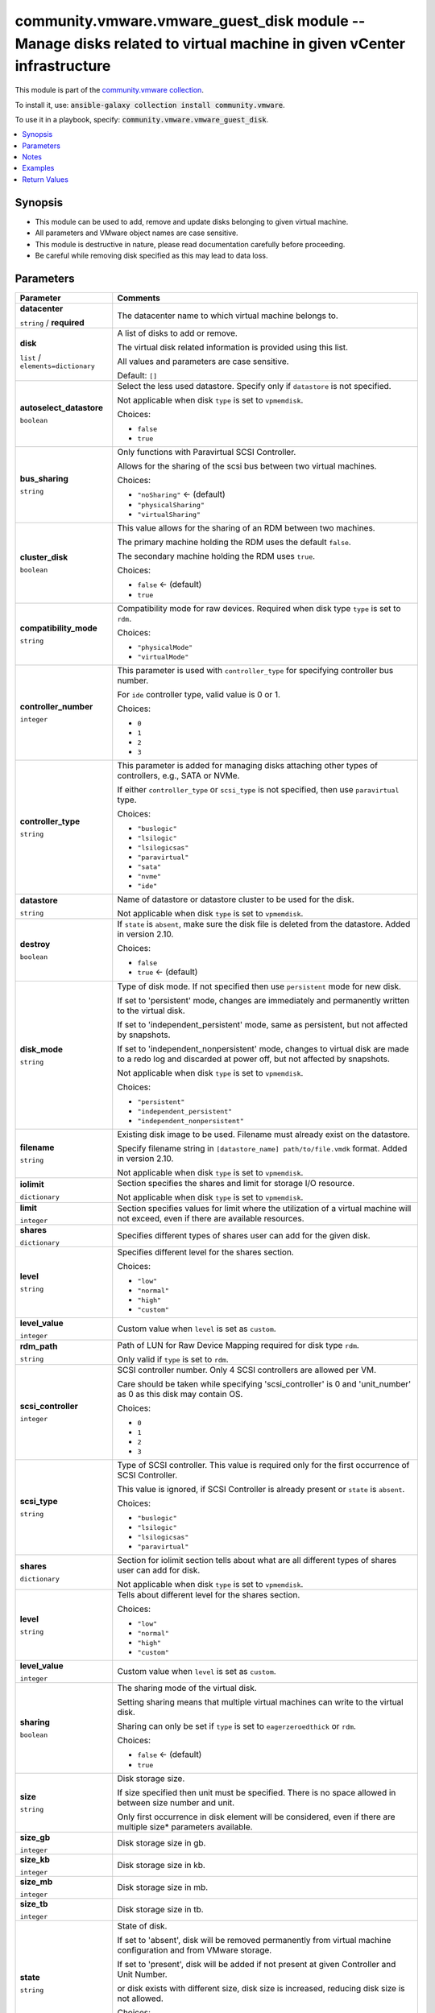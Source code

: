 

community.vmware.vmware_guest_disk module -- Manage disks related to virtual machine in given vCenter infrastructure
++++++++++++++++++++++++++++++++++++++++++++++++++++++++++++++++++++++++++++++++++++++++++++++++++++++++++++++++++++

This module is part of the `community.vmware collection <https://galaxy.ansible.com/community/vmware>`_.

To install it, use: :code:`ansible-galaxy collection install community.vmware`.

To use it in a playbook, specify: :code:`community.vmware.vmware_guest_disk`.


.. contents::
   :local:
   :depth: 1


Synopsis
--------

- This module can be used to add, remove and update disks belonging to given virtual machine.
- All parameters and VMware object names are case sensitive.
- This module is destructive in nature, please read documentation carefully before proceeding.
- Be careful while removing disk specified as this may lead to data loss.








Parameters
----------

.. list-table::
  :widths: auto
  :header-rows: 1

  * - Parameter
    - Comments

  * - .. raw:: html

        <div style="display: flex;"><div style="flex: 1 0 auto; white-space: nowrap; margin-left: 0.25em;">

      .. _parameter-datacenter:

      **datacenter**

      :literal:`string` / :strong:`required`

      .. raw:: html

        </div></div>

    - 
      The datacenter name to which virtual machine belongs to.



  * - .. raw:: html

        <div style="display: flex;"><div style="flex: 1 0 auto; white-space: nowrap; margin-left: 0.25em;">

      .. _parameter-disk:

      **disk**

      :literal:`list` / :literal:`elements=dictionary`

      .. raw:: html

        </div></div>

    - 
      A list of disks to add or remove.

      The virtual disk related information is provided using this list.

      All values and parameters are case sensitive.


      Default: :literal:`[]`

    
  * - .. raw:: html

        <div style="display: flex;"><div style="margin-left: 2em; border-right: 1px solid #000000;"></div><div style="flex: 1 0 auto; white-space: nowrap; margin-left: 0.25em;">

      .. _parameter-disk/autoselect_datastore:

      **autoselect_datastore**

      :literal:`boolean`

      .. raw:: html

        </div></div>

    - 
      Select the less used datastore. Specify only if \ :literal:`datastore`\  is not specified.

      Not applicable when disk \ :literal:`type`\  is set to \ :literal:`vpmemdisk`\ .


      Choices:

      - :literal:`false`
      - :literal:`true`



  * - .. raw:: html

        <div style="display: flex;"><div style="margin-left: 2em; border-right: 1px solid #000000;"></div><div style="flex: 1 0 auto; white-space: nowrap; margin-left: 0.25em;">

      .. _parameter-disk/bus_sharing:

      **bus_sharing**

      :literal:`string`

      .. raw:: html

        </div></div>

    - 
      Only functions with Paravirtual SCSI Controller.

      Allows for the sharing of the scsi bus between two virtual machines.


      Choices:

      - :literal:`"noSharing"` ← (default)
      - :literal:`"physicalSharing"`
      - :literal:`"virtualSharing"`



  * - .. raw:: html

        <div style="display: flex;"><div style="margin-left: 2em; border-right: 1px solid #000000;"></div><div style="flex: 1 0 auto; white-space: nowrap; margin-left: 0.25em;">

      .. _parameter-disk/cluster_disk:

      **cluster_disk**

      :literal:`boolean`

      .. raw:: html

        </div></div>

    - 
      This value allows for the sharing of an RDM between two machines.

      The primary machine holding the RDM uses the default \ :literal:`false`\ .

      The secondary machine holding the RDM uses \ :literal:`true`\ .


      Choices:

      - :literal:`false` ← (default)
      - :literal:`true`



  * - .. raw:: html

        <div style="display: flex;"><div style="margin-left: 2em; border-right: 1px solid #000000;"></div><div style="flex: 1 0 auto; white-space: nowrap; margin-left: 0.25em;">

      .. _parameter-disk/compatibility_mode:

      **compatibility_mode**

      :literal:`string`

      .. raw:: html

        </div></div>

    - 
      Compatibility mode for raw devices. Required when disk type \ :literal:`type`\  is set to \ :literal:`rdm`\ .


      Choices:

      - :literal:`"physicalMode"`
      - :literal:`"virtualMode"`



  * - .. raw:: html

        <div style="display: flex;"><div style="margin-left: 2em; border-right: 1px solid #000000;"></div><div style="flex: 1 0 auto; white-space: nowrap; margin-left: 0.25em;">

      .. _parameter-disk/controller_number:

      **controller_number**

      :literal:`integer`

      .. raw:: html

        </div></div>

    - 
      This parameter is used with \ :literal:`controller\_type`\  for specifying controller bus number.

      For \ :literal:`ide`\  controller type, valid value is 0 or 1.


      Choices:

      - :literal:`0`
      - :literal:`1`
      - :literal:`2`
      - :literal:`3`



  * - .. raw:: html

        <div style="display: flex;"><div style="margin-left: 2em; border-right: 1px solid #000000;"></div><div style="flex: 1 0 auto; white-space: nowrap; margin-left: 0.25em;">

      .. _parameter-disk/controller_type:

      **controller_type**

      :literal:`string`

      .. raw:: html

        </div></div>

    - 
      This parameter is added for managing disks attaching other types of controllers, e.g., SATA or NVMe.

      If either \ :literal:`controller\_type`\  or \ :literal:`scsi\_type`\  is not specified, then use \ :literal:`paravirtual`\  type.


      Choices:

      - :literal:`"buslogic"`
      - :literal:`"lsilogic"`
      - :literal:`"lsilogicsas"`
      - :literal:`"paravirtual"`
      - :literal:`"sata"`
      - :literal:`"nvme"`
      - :literal:`"ide"`



  * - .. raw:: html

        <div style="display: flex;"><div style="margin-left: 2em; border-right: 1px solid #000000;"></div><div style="flex: 1 0 auto; white-space: nowrap; margin-left: 0.25em;">

      .. _parameter-disk/datastore:

      **datastore**

      :literal:`string`

      .. raw:: html

        </div></div>

    - 
      Name of datastore or datastore cluster to be used for the disk.

      Not applicable when disk \ :literal:`type`\  is set to \ :literal:`vpmemdisk`\ .



  * - .. raw:: html

        <div style="display: flex;"><div style="margin-left: 2em; border-right: 1px solid #000000;"></div><div style="flex: 1 0 auto; white-space: nowrap; margin-left: 0.25em;">

      .. _parameter-disk/destroy:

      **destroy**

      :literal:`boolean`

      .. raw:: html

        </div></div>

    - 
      If \ :literal:`state`\  is \ :literal:`absent`\ , make sure the disk file is deleted from the datastore. Added in version 2.10.


      Choices:

      - :literal:`false`
      - :literal:`true` ← (default)



  * - .. raw:: html

        <div style="display: flex;"><div style="margin-left: 2em; border-right: 1px solid #000000;"></div><div style="flex: 1 0 auto; white-space: nowrap; margin-left: 0.25em;">

      .. _parameter-disk/disk_mode:

      **disk_mode**

      :literal:`string`

      .. raw:: html

        </div></div>

    - 
      Type of disk mode. If not specified then use \ :literal:`persistent`\  mode for new disk.

      If set to 'persistent' mode, changes are immediately and permanently written to the virtual disk.

      If set to 'independent\_persistent' mode, same as persistent, but not affected by snapshots.

      If set to 'independent\_nonpersistent' mode, changes to virtual disk are made to a redo log and discarded at power off, but not affected by snapshots.

      Not applicable when disk \ :literal:`type`\  is set to \ :literal:`vpmemdisk`\ .


      Choices:

      - :literal:`"persistent"`
      - :literal:`"independent\_persistent"`
      - :literal:`"independent\_nonpersistent"`



  * - .. raw:: html

        <div style="display: flex;"><div style="margin-left: 2em; border-right: 1px solid #000000;"></div><div style="flex: 1 0 auto; white-space: nowrap; margin-left: 0.25em;">

      .. _parameter-disk/filename:

      **filename**

      :literal:`string`

      .. raw:: html

        </div></div>

    - 
      Existing disk image to be used. Filename must already exist on the datastore.

      Specify filename string in \ :literal:`[datastore\_name] path/to/file.vmdk`\  format. Added in version 2.10.

      Not applicable when disk \ :literal:`type`\  is set to \ :literal:`vpmemdisk`\ .



  * - .. raw:: html

        <div style="display: flex;"><div style="margin-left: 2em; border-right: 1px solid #000000;"></div><div style="flex: 1 0 auto; white-space: nowrap; margin-left: 0.25em;">

      .. _parameter-disk/iolimit:

      **iolimit**

      :literal:`dictionary`

      .. raw:: html

        </div></div>

    - 
      Section specifies the shares and limit for storage I/O resource.

      Not applicable when disk \ :literal:`type`\  is set to \ :literal:`vpmemdisk`\ .


    
  * - .. raw:: html

        <div style="display: flex;"><div style="margin-left: 2em; border-right: 1px solid #000000;"></div><div style="margin-left: 2em; border-right: 1px solid #000000;"></div><div style="flex: 1 0 auto; white-space: nowrap; margin-left: 0.25em;">

      .. _parameter-disk/iolimit/limit:

      **limit**

      :literal:`integer`

      .. raw:: html

        </div></div>

    - 
      Section specifies values for limit where the utilization of a virtual machine will not exceed, even if there are available resources.



  * - .. raw:: html

        <div style="display: flex;"><div style="margin-left: 2em; border-right: 1px solid #000000;"></div><div style="margin-left: 2em; border-right: 1px solid #000000;"></div><div style="flex: 1 0 auto; white-space: nowrap; margin-left: 0.25em;">

      .. _parameter-disk/iolimit/shares:

      **shares**

      :literal:`dictionary`

      .. raw:: html

        </div></div>

    - 
      Specifies different types of shares user can add for the given disk.


    
  * - .. raw:: html

        <div style="display: flex;"><div style="margin-left: 2em; border-right: 1px solid #000000;"></div><div style="margin-left: 2em; border-right: 1px solid #000000;"></div><div style="margin-left: 2em; border-right: 1px solid #000000;"></div><div style="flex: 1 0 auto; white-space: nowrap; margin-left: 0.25em;">

      .. _parameter-disk/iolimit/shares/level:

      **level**

      :literal:`string`

      .. raw:: html

        </div></div>

    - 
      Specifies different level for the shares section.


      Choices:

      - :literal:`"low"`
      - :literal:`"normal"`
      - :literal:`"high"`
      - :literal:`"custom"`



  * - .. raw:: html

        <div style="display: flex;"><div style="margin-left: 2em; border-right: 1px solid #000000;"></div><div style="margin-left: 2em; border-right: 1px solid #000000;"></div><div style="margin-left: 2em; border-right: 1px solid #000000;"></div><div style="flex: 1 0 auto; white-space: nowrap; margin-left: 0.25em;">

      .. _parameter-disk/iolimit/shares/level_value:

      **level_value**

      :literal:`integer`

      .. raw:: html

        </div></div>

    - 
      Custom value when \ :literal:`level`\  is set as \ :literal:`custom`\ .





  * - .. raw:: html

        <div style="display: flex;"><div style="margin-left: 2em; border-right: 1px solid #000000;"></div><div style="flex: 1 0 auto; white-space: nowrap; margin-left: 0.25em;">

      .. _parameter-disk/rdm_path:

      **rdm_path**

      :literal:`string`

      .. raw:: html

        </div></div>

    - 
      Path of LUN for Raw Device Mapping required for disk type \ :literal:`rdm`\ .

      Only valid if \ :literal:`type`\  is set to \ :literal:`rdm`\ .



  * - .. raw:: html

        <div style="display: flex;"><div style="margin-left: 2em; border-right: 1px solid #000000;"></div><div style="flex: 1 0 auto; white-space: nowrap; margin-left: 0.25em;">

      .. _parameter-disk/scsi_controller:

      **scsi_controller**

      :literal:`integer`

      .. raw:: html

        </div></div>

    - 
      SCSI controller number. Only 4 SCSI controllers are allowed per VM.

      Care should be taken while specifying 'scsi\_controller' is 0 and 'unit\_number' as 0 as this disk may contain OS.


      Choices:

      - :literal:`0`
      - :literal:`1`
      - :literal:`2`
      - :literal:`3`



  * - .. raw:: html

        <div style="display: flex;"><div style="margin-left: 2em; border-right: 1px solid #000000;"></div><div style="flex: 1 0 auto; white-space: nowrap; margin-left: 0.25em;">

      .. _parameter-disk/scsi_type:

      **scsi_type**

      :literal:`string`

      .. raw:: html

        </div></div>

    - 
      Type of SCSI controller. This value is required only for the first occurrence of SCSI Controller.

      This value is ignored, if SCSI Controller is already present or \ :literal:`state`\  is \ :literal:`absent`\ .


      Choices:

      - :literal:`"buslogic"`
      - :literal:`"lsilogic"`
      - :literal:`"lsilogicsas"`
      - :literal:`"paravirtual"`



  * - .. raw:: html

        <div style="display: flex;"><div style="margin-left: 2em; border-right: 1px solid #000000;"></div><div style="flex: 1 0 auto; white-space: nowrap; margin-left: 0.25em;">

      .. _parameter-disk/shares:

      **shares**

      :literal:`dictionary`

      .. raw:: html

        </div></div>

    - 
      Section for iolimit section tells about what are all different types of shares user can add for disk.

      Not applicable when disk \ :literal:`type`\  is set to \ :literal:`vpmemdisk`\ .


    
  * - .. raw:: html

        <div style="display: flex;"><div style="margin-left: 2em; border-right: 1px solid #000000;"></div><div style="margin-left: 2em; border-right: 1px solid #000000;"></div><div style="flex: 1 0 auto; white-space: nowrap; margin-left: 0.25em;">

      .. _parameter-disk/shares/level:

      **level**

      :literal:`string`

      .. raw:: html

        </div></div>

    - 
      Tells about different level for the shares section.


      Choices:

      - :literal:`"low"`
      - :literal:`"normal"`
      - :literal:`"high"`
      - :literal:`"custom"`



  * - .. raw:: html

        <div style="display: flex;"><div style="margin-left: 2em; border-right: 1px solid #000000;"></div><div style="margin-left: 2em; border-right: 1px solid #000000;"></div><div style="flex: 1 0 auto; white-space: nowrap; margin-left: 0.25em;">

      .. _parameter-disk/shares/level_value:

      **level_value**

      :literal:`integer`

      .. raw:: html

        </div></div>

    - 
      Custom value when \ :literal:`level`\  is set as \ :literal:`custom`\ .




  * - .. raw:: html

        <div style="display: flex;"><div style="margin-left: 2em; border-right: 1px solid #000000;"></div><div style="flex: 1 0 auto; white-space: nowrap; margin-left: 0.25em;">

      .. _parameter-disk/sharing:

      **sharing**

      :literal:`boolean`

      .. raw:: html

        </div></div>

    - 
      The sharing mode of the virtual disk.

      Setting sharing means that multiple virtual machines can write to the virtual disk.

      Sharing can only be set if \ :literal:`type`\  is set to \ :literal:`eagerzeroedthick`\  or \ :literal:`rdm`\ .


      Choices:

      - :literal:`false` ← (default)
      - :literal:`true`



  * - .. raw:: html

        <div style="display: flex;"><div style="margin-left: 2em; border-right: 1px solid #000000;"></div><div style="flex: 1 0 auto; white-space: nowrap; margin-left: 0.25em;">

      .. _parameter-disk/size:

      **size**

      :literal:`string`

      .. raw:: html

        </div></div>

    - 
      Disk storage size.

      If size specified then unit must be specified. There is no space allowed in between size number and unit.

      Only first occurrence in disk element will be considered, even if there are multiple size\* parameters available.



  * - .. raw:: html

        <div style="display: flex;"><div style="margin-left: 2em; border-right: 1px solid #000000;"></div><div style="flex: 1 0 auto; white-space: nowrap; margin-left: 0.25em;">

      .. _parameter-disk/size_gb:

      **size_gb**

      :literal:`integer`

      .. raw:: html

        </div></div>

    - 
      Disk storage size in gb.



  * - .. raw:: html

        <div style="display: flex;"><div style="margin-left: 2em; border-right: 1px solid #000000;"></div><div style="flex: 1 0 auto; white-space: nowrap; margin-left: 0.25em;">

      .. _parameter-disk/size_kb:

      **size_kb**

      :literal:`integer`

      .. raw:: html

        </div></div>

    - 
      Disk storage size in kb.



  * - .. raw:: html

        <div style="display: flex;"><div style="margin-left: 2em; border-right: 1px solid #000000;"></div><div style="flex: 1 0 auto; white-space: nowrap; margin-left: 0.25em;">

      .. _parameter-disk/size_mb:

      **size_mb**

      :literal:`integer`

      .. raw:: html

        </div></div>

    - 
      Disk storage size in mb.



  * - .. raw:: html

        <div style="display: flex;"><div style="margin-left: 2em; border-right: 1px solid #000000;"></div><div style="flex: 1 0 auto; white-space: nowrap; margin-left: 0.25em;">

      .. _parameter-disk/size_tb:

      **size_tb**

      :literal:`integer`

      .. raw:: html

        </div></div>

    - 
      Disk storage size in tb.



  * - .. raw:: html

        <div style="display: flex;"><div style="margin-left: 2em; border-right: 1px solid #000000;"></div><div style="flex: 1 0 auto; white-space: nowrap; margin-left: 0.25em;">

      .. _parameter-disk/state:

      **state**

      :literal:`string`

      .. raw:: html

        </div></div>

    - 
      State of disk.

      If set to 'absent', disk will be removed permanently from virtual machine configuration and from VMware storage.

      If set to 'present', disk will be added if not present at given Controller and Unit Number.

      or disk exists with different size, disk size is increased, reducing disk size is not allowed.


      Choices:

      - :literal:`"present"` ← (default)
      - :literal:`"absent"`



  * - .. raw:: html

        <div style="display: flex;"><div style="margin-left: 2em; border-right: 1px solid #000000;"></div><div style="flex: 1 0 auto; white-space: nowrap; margin-left: 0.25em;">

      .. _parameter-disk/type:

      **type**

      :literal:`string`

      .. raw:: html

        </div></div>

    - 
      The type of disk, if not specified then use \ :literal:`thick`\  type for new disk, no eagerzero.

      The disk type \ :literal:`rdm`\  is added in version 1.13.0.

      The disk type \ :literal:`vpmemdisk`\  is added in version 2.7.0.


      Choices:

      - :literal:`"thin"`
      - :literal:`"eagerzeroedthick"`
      - :literal:`"thick"`
      - :literal:`"rdm"`
      - :literal:`"vpmemdisk"`



  * - .. raw:: html

        <div style="display: flex;"><div style="margin-left: 2em; border-right: 1px solid #000000;"></div><div style="flex: 1 0 auto; white-space: nowrap; margin-left: 0.25em;">

      .. _parameter-disk/unit_number:

      **unit_number**

      :literal:`integer` / :strong:`required`

      .. raw:: html

        </div></div>

    - 
      Disk Unit Number.

      Valid value range from 0 to 15, except 7 for SCSI Controller.

      Valid value range from 0 to 64, except 7 for Paravirtual SCSI Controller on Virtual Hardware version 14 or higher.

      Valid value range from 0 to 29 for SATA controller.

      Valid value range from 0 to 14 for NVME controller.

      Valid value range from 0 to 1 for IDE controller.




  * - .. raw:: html

        <div style="display: flex;"><div style="flex: 1 0 auto; white-space: nowrap; margin-left: 0.25em;">

      .. _parameter-folder:

      **folder**

      :literal:`string`

      .. raw:: html

        </div></div>

    - 
      Destination folder, absolute or relative path to find an existing guest.

      This is a required parameter, only if multiple VMs are found with same name.

      The folder should include the datacenter. ESX's datacenter is ha-datacenter

      Examples:

         folder: /ha-datacenter/vm

         folder: ha-datacenter/vm

         folder: /datacenter1/vm

         folder: datacenter1/vm

         folder: /datacenter1/vm/folder1

         folder: datacenter1/vm/folder1

         folder: /folder1/datacenter1/vm

         folder: folder1/datacenter1/vm

         folder: /folder1/datacenter1/vm/folder2



  * - .. raw:: html

        <div style="display: flex;"><div style="flex: 1 0 auto; white-space: nowrap; margin-left: 0.25em;">

      .. _parameter-hostname:

      **hostname**

      :literal:`string`

      .. raw:: html

        </div></div>

    - 
      The hostname or IP address of the vSphere vCenter or ESXi server.

      If the value is not specified in the task, the value of environment variable \ :literal:`VMWARE\_HOST`\  will be used instead.

      Environment variable support added in Ansible 2.6.



  * - .. raw:: html

        <div style="display: flex;"><div style="flex: 1 0 auto; white-space: nowrap; margin-left: 0.25em;">

      .. _parameter-moid:

      **moid**

      :literal:`string`

      .. raw:: html

        </div></div>

    - 
      Managed Object ID of the instance to manage if known, this is a unique identifier only within a single vCenter instance.

      This is required if \ :literal:`name`\  or \ :literal:`uuid`\  is not supplied.



  * - .. raw:: html

        <div style="display: flex;"><div style="flex: 1 0 auto; white-space: nowrap; margin-left: 0.25em;">

      .. _parameter-name:

      **name**

      :literal:`string`

      .. raw:: html

        </div></div>

    - 
      Name of the virtual machine.

      This is a required parameter, if parameter \ :literal:`uuid`\  or \ :literal:`moid`\  is not supplied.



  * - .. raw:: html

        <div style="display: flex;"><div style="flex: 1 0 auto; white-space: nowrap; margin-left: 0.25em;">

      .. _parameter-pass:
      .. _parameter-password:
      .. _parameter-pwd:

      **password**

      aliases: pass, pwd

      :literal:`string`

      .. raw:: html

        </div></div>

    - 
      The password of the vSphere vCenter or ESXi server.

      If the value is not specified in the task, the value of environment variable \ :literal:`VMWARE\_PASSWORD`\  will be used instead.

      Environment variable support added in Ansible 2.6.



  * - .. raw:: html

        <div style="display: flex;"><div style="flex: 1 0 auto; white-space: nowrap; margin-left: 0.25em;">

      .. _parameter-port:

      **port**

      :literal:`integer`

      .. raw:: html

        </div></div>

    - 
      The port number of the vSphere vCenter or ESXi server.

      If the value is not specified in the task, the value of environment variable \ :literal:`VMWARE\_PORT`\  will be used instead.

      Environment variable support added in Ansible 2.6.


      Default: :literal:`443`


  * - .. raw:: html

        <div style="display: flex;"><div style="flex: 1 0 auto; white-space: nowrap; margin-left: 0.25em;">

      .. _parameter-proxy_host:

      **proxy_host**

      :literal:`string`

      .. raw:: html

        </div></div>

    - 
      Address of a proxy that will receive all HTTPS requests and relay them.

      The format is a hostname or a IP.

      If the value is not specified in the task, the value of environment variable \ :literal:`VMWARE\_PROXY\_HOST`\  will be used instead.

      This feature depends on a version of pyvmomi greater than v6.7.1.2018.12



  * - .. raw:: html

        <div style="display: flex;"><div style="flex: 1 0 auto; white-space: nowrap; margin-left: 0.25em;">

      .. _parameter-proxy_port:

      **proxy_port**

      :literal:`integer`

      .. raw:: html

        </div></div>

    - 
      Port of the HTTP proxy that will receive all HTTPS requests and relay them.

      If the value is not specified in the task, the value of environment variable \ :literal:`VMWARE\_PROXY\_PORT`\  will be used instead.



  * - .. raw:: html

        <div style="display: flex;"><div style="flex: 1 0 auto; white-space: nowrap; margin-left: 0.25em;">

      .. _parameter-use_instance_uuid:

      **use_instance_uuid**

      :literal:`boolean`

      .. raw:: html

        </div></div>

    - 
      Whether to use the VMware instance UUID rather than the BIOS UUID.


      Choices:

      - :literal:`false` ← (default)
      - :literal:`true`



  * - .. raw:: html

        <div style="display: flex;"><div style="flex: 1 0 auto; white-space: nowrap; margin-left: 0.25em;">

      .. _parameter-admin:
      .. _parameter-user:
      .. _parameter-username:

      **username**

      aliases: admin, user

      :literal:`string`

      .. raw:: html

        </div></div>

    - 
      The username of the vSphere vCenter or ESXi server.

      If the value is not specified in the task, the value of environment variable \ :literal:`VMWARE\_USER`\  will be used instead.

      Environment variable support added in Ansible 2.6.



  * - .. raw:: html

        <div style="display: flex;"><div style="flex: 1 0 auto; white-space: nowrap; margin-left: 0.25em;">

      .. _parameter-uuid:

      **uuid**

      :literal:`string`

      .. raw:: html

        </div></div>

    - 
      UUID of the instance to gather facts if known, this is VMware's unique identifier.

      This is a required parameter, if parameter \ :literal:`name`\  or \ :literal:`moid`\  is not supplied.



  * - .. raw:: html

        <div style="display: flex;"><div style="flex: 1 0 auto; white-space: nowrap; margin-left: 0.25em;">

      .. _parameter-validate_certs:

      **validate_certs**

      :literal:`boolean`

      .. raw:: html

        </div></div>

    - 
      Allows connection when SSL certificates are not valid. Set to \ :literal:`false`\  when certificates are not trusted.

      If the value is not specified in the task, the value of environment variable \ :literal:`VMWARE\_VALIDATE\_CERTS`\  will be used instead.

      Environment variable support added in Ansible 2.6.

      If set to \ :literal:`true`\ , please make sure Python \>= 2.7.9 is installed on the given machine.


      Choices:

      - :literal:`false`
      - :literal:`true` ← (default)





Notes
-----

- All modules requires API write access and hence is not supported on a free ESXi license.


Examples
--------

.. code-block:: yaml

    
    - name: Add disks to virtual machine using UUID
      community.vmware.vmware_guest_disk:
        hostname: "{{ vcenter_hostname }}"
        username: "{{ vcenter_username }}"
        password: "{{ vcenter_password }}"
        datacenter: "{{ datacenter_name }}"
        uuid: 421e4592-c069-924d-ce20-7e7533fab926
        disk:
          - size_mb: 10
            type: thin
            datastore: datacluster0
            state: present
            scsi_controller: 1
            unit_number: 1
            scsi_type: 'paravirtual'
            disk_mode: 'persistent'
          - size_gb: 10
            type: eagerzeroedthick
            state: present
            autoselect_datastore: true
            scsi_controller: 2
            scsi_type: 'buslogic'
            unit_number: 12
            disk_mode: 'independent_persistent'
          - size: 10Gb
            type: eagerzeroedthick
            state: present
            autoselect_datastore: true
            scsi_controller: 2
            scsi_type: 'buslogic'
            unit_number: 1
            disk_mode: 'independent_nonpersistent'
          - filename: "[datastore1] path/to/existing/disk.vmdk"
      delegate_to: localhost
      register: disk_facts

    - name: Add disks with specified shares to the virtual machine
      community.vmware.vmware_guest_disk:
        hostname: "{{ vcenter_hostname }}"
        username: "{{ vcenter_username }}"
        password: "{{ vcenter_password }}"
        datacenter: "{{ datacenter_name }}"
        disk:
          - size_gb: 1
            type: thin
            datastore: datacluster0
            state: present
            scsi_controller: 1
            unit_number: 1
            disk_mode: 'independent_persistent'
            shares:
              level: custom
              level_value: 1300
      delegate_to: localhost
      register: test_custom_shares

    - name: Add physical raw device mapping to virtual machine using name
      community.vmware.vmware_guest_disk:
        hostname: "{{ vcenter_hostname }}"
        username: "{{ vcenter_username }}"
        password: "{{ vcenter_password }}"
        datacenter: "{{ datacenter_name }}"
        validate_certs: false
        name: "Test_VM"
        disk:
          - type: rdm
            state: present
            scsi_controller: 1
            unit_number: 5
            rdm_path: /vmfs/devices/disks/naa.060000003b1234efb453
            compatibility_mode: 'physicalMode'

    - name: Add virtual raw device mapping to virtual machine using name and virtual mode
      community.vmware.vmware_guest_disk:
        hostname: "{{ vcenter_hostname }}"
        username: "{{ vcenter_username }}"
        password: "{{ vcenter_password }}"
        datacenter: "{{ datacenter_name }}"
        validate_certs: false
        name: "Test_VM"
        disk:
          - type: rdm
            state: present
            scsi_controller: 1
            unit_number: 5
            rdm_path: /vmfs/devices/disks/naa.060000003b1234efb453
            compatibility_mode: 'virtualMode'
            disk_mode: 'persistent'

    - name: Add raw device mapping to virtual machine with Physical bus sharing
      community.vmware.vmware_guest_disk:
        hostname: "{{ vcenter_hostname }}"
        username: "{{ vcenter_username }}"
        password: "{{ vcenter_password }}"
        datacenter: "{{ datacenter_name }}"
        validate_certs: false
        name: "Test_VM"
        disk:
          - type: rdm
            state: present
            scsi_controller: 1
            unit_number: 5
            rdm_path: /vmfs/devices/disks/naa.060000003b1234efb453
            compatibility_mode: 'virtualMode'
            disk_mode: 'persistent'
            bus_sharing: physicalSharing

    - name: Add raw device mapping to virtual machine with Physical bus sharing and clustered disk
      community.vmware.vmware_guest_disk:
        hostname: "{{ vcenter_hostname }}"
        username: "{{ vcenter_username }}"
        password: "{{ vcenter_password }}"
        datacenter: "{{ datacenter_name }}"
        validate_certs: false
        name: "Test_VM"
        disk:
          - type: rdm
            state: present
            scsi_controller: 1
            unit_number: 5
            compatibility_mode: 'virtualMode'
            disk_mode: 'persistent'
            bus_sharing: physicalSharing
            filename: "[datastore1] path/to/rdm/disk-marker.vmdk"

    - name: create new disk with custom IO limits and shares in IO Limits
      community.vmware.vmware_guest_disk:
        hostname: "{{ vcenter_hostname }}"
        username: "{{ vcenter_username }}"
        password: "{{ vcenter_password }}"
        datacenter: "{{ datacenter_name }}"
        disk:
          - size_gb: 1
            type: thin
            datastore: datacluster0
            state: present
            scsi_controller: 1
            unit_number: 1
            disk_mode: 'independent_persistent'
            iolimit:
                limit: 1506
                shares:
                  level: custom
                  level_value: 1305
      delegate_to: localhost
      register: test_custom_IoLimit_shares

    - name: Remove disks from virtual machine using name
      community.vmware.vmware_guest_disk:
        hostname: "{{ vcenter_hostname }}"
        username: "{{ vcenter_username }}"
        password: "{{ vcenter_password }}"
        datacenter: "{{ datacenter_name }}"
        name: VM_225
        disk:
          - state: absent
            scsi_controller: 1
            unit_number: 1
      delegate_to: localhost
      register: disk_facts

    - name: Remove disk from virtual machine using moid
      community.vmware.vmware_guest_disk:
        hostname: "{{ vcenter_hostname }}"
        username: "{{ vcenter_username }}"
        password: "{{ vcenter_password }}"
        datacenter: "{{ datacenter_name }}"
        moid: vm-42
        disk:
          - state: absent
            scsi_controller: 1
            unit_number: 1
      delegate_to: localhost
      register: disk_facts

    - name: Remove disk from virtual machine but keep the VMDK file on the datastore
      community.vmware.vmware_guest_disk:
        hostname: "{{ vcenter_hostname }}"
        username: "{{ vcenter_username }}"
        password: "{{ vcenter_password }}"
        datacenter: "{{ datacenter_name }}"
        name: VM_225
        disk:
          - state: absent
            scsi_controller: 1
            unit_number: 2
            destroy: false
      delegate_to: localhost
      register: disk_facts

    - name: Add disks to virtual machine using UUID to SATA and NVMe controller
      community.vmware.vmware_guest_disk:
        hostname: "{{ vcenter_hostname }}"
        username: "{{ vcenter_username }}"
        password: "{{ vcenter_password }}"
        datacenter: "{{ datacenter_name }}"
        validate_certs: false
        uuid: 421e4592-c069-924d-ce20-7e7533fab926
        disk:
          - size_mb: 256
            type: thin
            datastore: datacluster0
            state: present
            controller_type: sata
            controller_number: 1
            unit_number: 1
            disk_mode: 'persistent'
          - size_gb: 1
            state: present
            autoselect_datastore: true
            controller_type: nvme
            controller_number: 2
            unit_number: 3
            disk_mode: 'independent_persistent'
      delegate_to: localhost
      register: disk_facts

    - name: Add a new vPMem disk to virtual machine to SATA controller
      community.vmware.vmware_guest_disk:
        hostname: "{{ vcenter_hostname }}"
        username: "{{ vcenter_username }}"
        password: "{{ vcenter_password }}"
        datacenter: "{{ datacenter_name }}"
        validate_certs: false
        name: VM_226
        disk:
          - type: vpmemdisk
            size_gb: 1
            state: present
            controller_type: sata
            controller_number: 1
            unit_number: 2
      delegate_to: localhost
      register: disk_facts





Return Values
-------------
The following are the fields unique to this module:

.. list-table::
  :widths: auto
  :header-rows: 1

  * - Key
    - Description

  * - .. raw:: html

        <div style="display: flex;"><div style="flex: 1 0 auto; white-space: nowrap; margin-left: 0.25em;">

      .. _return-disk_changes:

      **disk_changes**

      :literal:`dictionary`

      .. raw:: html

        </div></div>
    - 
      result of each task, key is the 0-based index with the same sequence in which the tasks were defined


      Returned: always

      Sample: :literal:`{"0": "Disk deleted.", "1": "Disk created."}`


  * - .. raw:: html

        <div style="display: flex;"><div style="flex: 1 0 auto; white-space: nowrap; margin-left: 0.25em;">

      .. _return-disk_data:

      **disk_data**

      :literal:`dictionary`

      .. raw:: html

        </div></div>
    - 
      metadata about the virtual machine's disks after managing them


      Returned: always

      Sample: :literal:`{"0": {"backing\_datastore": "datastore2", "backing\_disk\_mode": "persistent", "backing\_eagerlyscrub": false, "backing\_filename": "[datastore2] VM\_225/VM\_225.vmdk", "backing\_thinprovisioned": false, "backing\_uuid": "421e4592-c069-924d-ce20-7e7533fab926", "backing\_writethrough": false, "capacity\_in\_bytes": 10485760, "capacity\_in\_kb": 10240, "controller\_key": 1000, "key": 2000, "label": "Hard disk 1", "summary": "10,240 KB", "unit\_number": 0}}`




Authors
~~~~~~~

- Abhijeet Kasurde (@Akasurde) 



Collection links
~~~~~~~~~~~~~~~~

* `Issue Tracker <https://github.com/ansible-collections/community.vmware/issues?q=is%3Aissue+is%3Aopen+sort%3Aupdated-desc>`__
* `Homepage <https://github.com/ansible-collections/community.vmware>`__
* `Repository (Sources) <https://github.com/ansible-collections/community.vmware.git>`__

